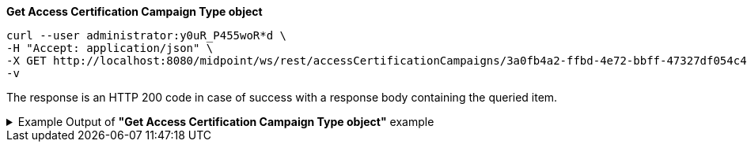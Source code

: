 :page-visibility: hidden
:page-upkeep-status: green

.*Get Access Certification Campaign Type object*
[source,bash]
----
curl --user administrator:y0uR_P455woR*d \
-H "Accept: application/json" \
-X GET http://localhost:8080/midpoint/ws/rest/accessCertificationCampaigns/3a0fb4a2-ffbd-4e72-bbff-47327df054c4?options=raw \
-v
----

The response is an HTTP 200 code in case of success with a response body containing the queried item.

.Example Output of *"Get Access Certification Campaign Type object"* example
[%collapsible]
====
The example is *simplified*, some properties were removed to keep the example output "short". This example *does
not* contain all possible properties of this object type.
[source, json]
----
{
	"accessCertificationCampaign": {
		"oid": "3a0fb4a2-ffbd-4e72-bbff-47327df054c4",
		"version": "0",
		"name": "User's assignemnts according to the manager 1",
		"description": "Certifies all users' assignments. Everything is certified by the administrator.",
		"iteration": 1,
		"definitionRef": {
			"oid": "8f37ee15-9945-4872-8b90-8cb75f304b41",
			"relation": "org:default",
			"type": "c:AccessCertificationDefinitionType"
		},
		"ownerRef": {
			"oid": "00000000-0000-0000-0000-000000000002",
			"relation": "org:default",
			"type": "c:UserType"
		},
		"handlerUri": "http://midpoint.evolveum.com/xml/ns/public/certification/handlers-3#direct-assignment",
		"scopeDefinition": {
			"@type": "c:AccessCertificationAssignmentReviewScopeType",
			"objectType": "#UserType",
			"searchFilter": {
				"org": {
					"@ns": "http://prism.evolveum.com/xml/ns/public/query-3",
					"path": "parentOrgRef",
					"orgRef": {
						"oid": "7d1e7065-455c-48d5-a469-1734fd255739",
						"scope": "SUBTREE"
					}
				}
			},
			"itemSelectionExpression": {
				"script": [
					{
						"code": "\nimport com.evolveum.midpoint.xml.ns._public.common.common_3.OrgType\nlog.info(\"####### assignment: \" + assignment)\nif (assignment.targetRef.type.localPart.equals('RoleType')) \n{log.info(\"#### not a OrgType: \" + assignment.targetRef.type.localPart)\nrole = midpoint.resolveReferenceIfExists(assignment.targetRef)\nlog.info(\"##### role: \" + role)\nlog.info(\"##### role type: \" + role.subtype)\nreturn role != null && role.requestable}\norg = midpoint.resolveReferenceIfExists(assignment.targetRef)\nlog.info(\"##### org: \" + org)\nlog.info(\"##### org type: \" + org.subtype)\nreturn org != null && org.subtype[0] == 'access'\n\n                "
					}
				]
			},
			"includeRoles": true,
			"includeOrgs": true,
			"includeResources": false
		},
		"remediationDefinition": {
			"style": "automated"
		},
		"stageDefinition": {
			"@id": 1,
			"number": 1,
			"name": "Manager's review",
			"description": "In this stage, the manager has to review all the assignments of users belonging to his org unit.",
			"duration": "P14D",
			"notifyBeforeDeadline": [
				"PT48H",
				"PT12H"
			],
			"notifyOnlyWhenNoDecision": true,
			"reviewerSpecification": {
				"useObjectManager": {
					"allowSelf": false
				}
			},
			"timedActions": {
				"@id": 2,
				"time": {
					"value": [
						"P7D"
					]
				},
				"actions": {
					"escalate": {
						"approverRef": {
							"oid": "00000000-0000-0000-0000-000000000002",
							"relation": "org:default",
							"type": "c:UserType"
						},
						"delegationMethod": "addAssignees",
						"escalationLevelName": "Level1"
					}
				}
			}
		},
		"state": "created",
		"stageNumber": 0
	}
}
----
====
